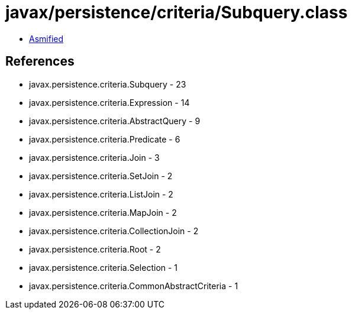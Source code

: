 = javax/persistence/criteria/Subquery.class

 - link:Subquery-asmified.java[Asmified]

== References

 - javax.persistence.criteria.Subquery - 23
 - javax.persistence.criteria.Expression - 14
 - javax.persistence.criteria.AbstractQuery - 9
 - javax.persistence.criteria.Predicate - 6
 - javax.persistence.criteria.Join - 3
 - javax.persistence.criteria.SetJoin - 2
 - javax.persistence.criteria.ListJoin - 2
 - javax.persistence.criteria.MapJoin - 2
 - javax.persistence.criteria.CollectionJoin - 2
 - javax.persistence.criteria.Root - 2
 - javax.persistence.criteria.Selection - 1
 - javax.persistence.criteria.CommonAbstractCriteria - 1
